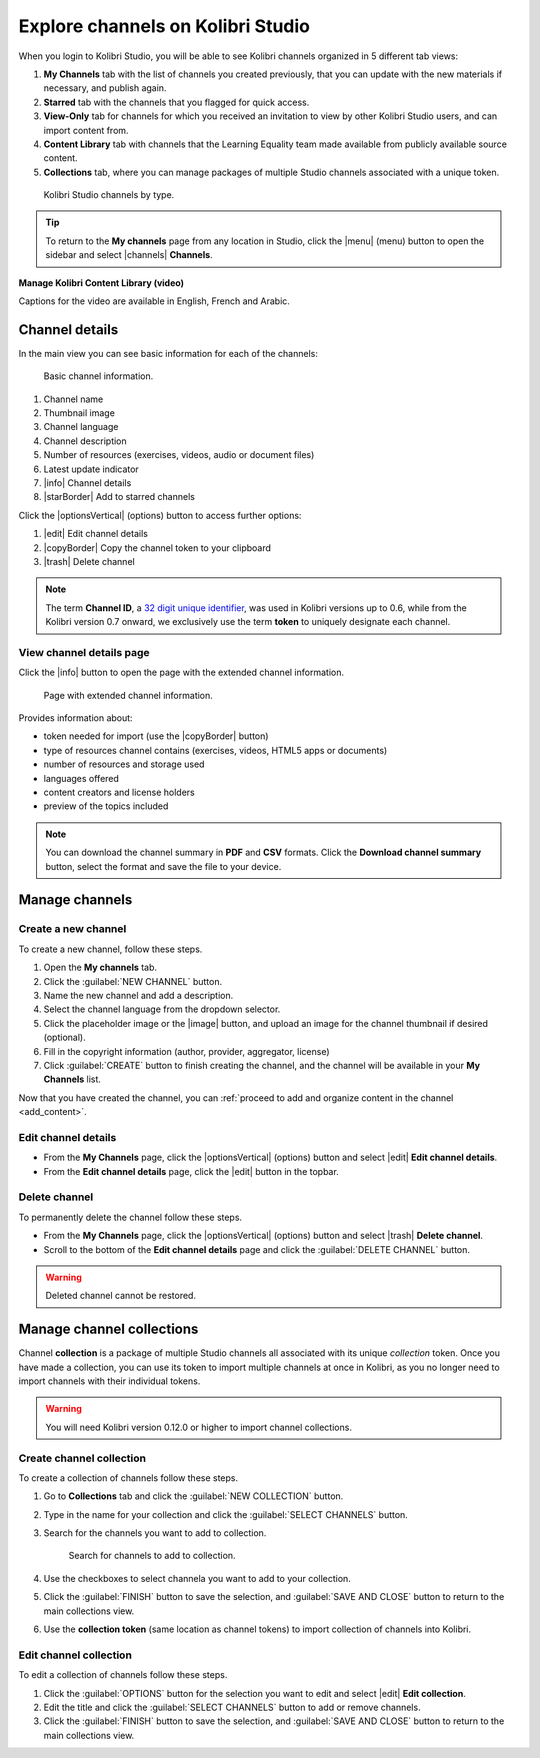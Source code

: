 .. _work_channel:

Explore channels on Kolibri Studio
##################################

When you login to Kolibri Studio, you will be able to see Kolibri channels organized in 5 different tab views:

#. **My Channels** tab with the list of channels you created previously, that you can update with the new materials if necessary, and publish again.

#. **Starred** tab with the channels that you flagged for quick access.

#. **View-Only** tab for channels for which you received an invitation to view by other Kolibri Studio users, and can import content from.

#. **Content Library** tab with channels that the Learning Equality team made available from publicly available source content.

#. **Collections** tab, where you can manage packages of multiple Studio channels associated with a unique token.

.. figure:: img/channel-type.png
   :alt: Kolibri Studio channels by type.

   Kolibri Studio channels by type.


.. tip:: To return to the **My channels** page from any location in Studio, click the |menu| (menu) button to open the sidebar and select |channels| **Channels**.


**Manage Kolibri Content Library (video)**

..  raw:: html

    <iframe width="670" height="380" src="https://www.youtube-nocookie.com/embed/elsJep_IhNs?rel=0&modestbranding=1&cc_load_policy=1&iv_load_policy=3" frameborder="0" allow="accelerometer; gyroscope" allowfullscreen></iframe><br /><br />

Captions for the video are available in English, French and Arabic.      



Channel details
===============

In the main view you can see basic information for each of the channels:

.. figure:: img/channel-pane-details.png
   :alt: Basic channel information.

   Basic channel information.

#.  Channel name
#.  Thumbnail image 
#.  Channel language
#.  Channel description
#.  Number of resources (exercises, videos, audio or document files)
#.  Latest update indicator
#.  |info| Channel details
#.  |starBorder| Add to starred channels

Click the |optionsVertical| (options) button to access further options: 

#.  |edit| Edit channel details
#.  |copyBorder| Copy the channel token to your clipboard
#.  |trash| Delete channel

.. note:: The term **Channel ID**, a `32 digit unique identifier <https://en.wikipedia.org/wiki/Universally_unique_identifier>`_, was used in Kolibri versions up to 0.6, while from the Kolibri version 0.7 onward, we exclusively use the term **token** to uniquely designate each channel.


.. _view_channel_details:

View channel details page
*************************

Click the |info| button to open the page with the extended channel information.

.. figure:: img/channel-details.png
   :alt: Full channel information.

   Page with extended channel information.

Provides information about:

* token needed for import (use the |copyBorder| button)
* type of resources channel contains (exercises, videos, HTML5 apps or documents)
* number of resources and storage used
* languages offered
* content creators and license holders
* preview of the topics included


.. note:: You can download the channel summary in **PDF** and **CSV** formats. Click the **Download channel summary** button, select the format and save the file to your device.

Manage channels
===============

Create a new channel
********************

To create a new channel, follow these steps.

#. Open the **My channels** tab.
#. Click the :guilabel:`NEW CHANNEL` button.
#. Name the new channel and add a description.
#. Select the channel language from the dropdown selector.
#. Click the placeholder image or the |image| button, and upload an image for the channel thumbnail if desired (optional).
#. Fill in the copyright information (author, provider, aggregator, license)
#. Click :guilabel:`CREATE` button to finish creating the channel, and the channel will be available in your **My Channels** list.

Now that you have created the channel, you can :ref:`proceed to add and organize content in the channel <add_content>`.

Edit channel details
********************

* From the **My Channels** page, click the |optionsVertical| (options) button and select |edit| **Edit channel details**.
* From the **Edit channel details** page, click the |edit|  button in the topbar.

Delete channel
**************

To permanently delete the channel follow these steps.

* From the **My Channels** page, click the |optionsVertical| (options) button and select |trash| **Delete channel**.
* Scroll to the bottom of the **Edit channel details** page and click the :guilabel:`DELETE CHANNEL` button.

.. warning:: Deleted channel cannot be restored.

Manage channel collections
==========================

Channel **collection** is a package of multiple Studio channels all associated with its unique *collection* token. Once you have made a collection, you can use its token to import multiple channels at once in Kolibri, as you no longer need to import channels with their individual tokens.

.. warning:: You will need Kolibri version 0.12.0 or higher to import channel collections.


Create channel collection
*************************

To create a collection of channels follow these steps.

#. Go to **Collections** tab and click the :guilabel:`NEW COLLECTION` button.

#. Type in the name for your collection and click the :guilabel:`SELECT CHANNELS` button.
   
#. Search for the channels you want to add to collection.

   .. figure:: img/new-collection-tabs.png
      :alt: 

      Search for channels to add to collection.

#. Use the checkboxes  to select channela you want to add to your collection. 

#. Click the :guilabel:`FINISH` button to save the selection, and :guilabel:`SAVE AND CLOSE` button to return to the main collections view.

#. Use the **collection token** (same location as channel tokens) to import collection of channels into Kolibri.

Edit channel collection
***********************

To edit a collection of channels follow these steps.

#. Click the :guilabel:`OPTIONS` button for the selection you want to edit and select |edit| **Edit collection**.
#. Edit the title and click the :guilabel:`SELECT CHANNELS` button to add or remove channels.
#. Click the :guilabel:`FINISH` button to save the selection, and :guilabel:`SAVE AND CLOSE` button to return to the main collections view.
